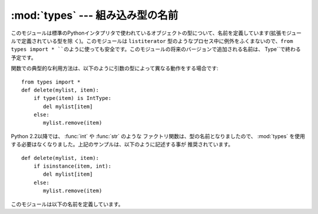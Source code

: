 :mod:`types` --- 組み込み型の名前
=================================

.. module:: types
   :synopsis: 組み込み型の名前


このモジュールは標準のPythonインタプリタで使われているオブジェクトの型について、名前を定義しています(拡張モジュールで定義されている型を除
く)。このモジュールは ``listiterator`` 型のようなプロセス中に例外をふくまないので、``from types import
* ``のように使っても安全です。このモジュールの将来のバージョンで追加される名前は、`` Type``で終わる予定です。

関数での典型的な利用方法は、以下のように引数の型によって異なる動作をする場合です::

   from types import *
   def delete(mylist, item):
       if type(item) is IntType:
          del mylist[item]
       else:
          mylist.remove(item)

Python 2.2以降では、 :func:`int` や :func:`str` のような
ファクトリ関数は、型の名前となりましたので、 :mod:`types` を使用する必要はなくなりました。上記のサンプルは、以下のように記述する事が
推奨されています。 ::

   def delete(mylist, item):
       if isinstance(item, int):
          del mylist[item]
       else:
          mylist.remove(item)

このモジュールは以下の名前を定義しています。


.. data:: NoneType

   ``None`` の型です。


.. data:: TypeType

   .. index:: builtin: type

   typeオブジェクトの型です (:func:`type` などによって返されます)。
   組み込みの :class:`type` のエイリアスになります。


.. data:: BooleanType

   :class:`bool` の ``True`` と ``False`` の型です。これは組み込みの :class:`bool` のエイリアスです。

   .. versionadded:: 2.3

.. data:: IntType

   整数の型です(e.g. ``1``)。
   組み込みの :class:`int` のエイリアスになります。


.. data:: LongType

   長整数の型です(e.g. ``1L``)。
   組み込みの :class:`long` のエイリアスになります。


.. data:: FloatType

   浮動小数点数の型です(e.g. ``1.0``)。
   組み込みの :class:`float` のエイリアスになります。


.. data:: ComplexType

   複素数の型です(e.g. ``1.0j``)。 Pythonが複素数のサポートなしでコンパイルされていた場合には定義されません。


.. data:: StringType

   文字列の型です(e.g. ``'Spam'``)。
   組み込みの :class:`str` のエイリアスになります。


.. data:: UnicodeType

   Unicode文字列の型です(e.g. ``u'Spam'``)。 Pythonがユニコードのサポートなしでコンパイルされていた場合には定義されません。
   組み込みの :class:`Unicode` のエイリアスになります。


.. data:: TupleType

   タプルの型です(e.g. ``(1, 2, 3, 'Spam')``)。
   組み込みの :class:`tuple` のエイリアスになります。


.. data:: ListType

   リストの型です(e.g. ``[0, 1, 2, 3]``)。
   組み込みの :class:`list` のエイリアスになります。


.. data:: DictType

   辞書の型です(e.g. ``{'Bacon': 1, 'Ham': 0}``)。
   組み込みの :class:`dict` のエイリアスになります。


.. data:: DictionaryType

   ``DictType`` の別名です。


.. data:: FunctionType
          LambdaType

   ユーザー定義の関数または :keyword:`lambda` 式によって作成された関数の型です。


.. data:: GeneratorType

   ジェネレータ(:term:`generator`)関数の呼び出しによって生成されたイテレータオブジェクトの型です。

   .. versionadded:: 2.2


.. data:: CodeType

   .. index:: builtin: compile

   :func:`compile` 関数などによって返されるコードオブジェクトの型です。


.. data:: ClassType

   ユーザー定義の、古いスタイルのクラスの型です。


.. data:: InstanceType

   ユーザー定義のクラスのインスタンスの型です。


.. data:: MethodType

   ユーザー定義のクラスのインスタンスのメソッドの型です。


.. data:: UnboundMethodType

   ``MethodType`` の別名です。


.. data:: BuiltinFunctionType
          BuiltinMethodType

   :func:`len` や :func:`sys.exit` のような組み込み関数や、組み込み型のメソッドの型です。
   (ここでは、"組み込み"という単語を、"Cで書かれた"という意味で使っています)

.. data:: ModuleType

   モジュールの型です。


.. data:: FileType

   ``sys.stdout`` のようなopenされたファイルオブジェクトの型です。
   組み込みの :class:`file` のエイリアスになります。


.. data:: XRangeType

   .. index:: builtin: xrange

   :func:`xrange` 関数によって返されるrangeオブジェクトの型です。
   組み込みの :class:`xrange` のエイリアスになります。


.. data:: SliceType

   .. index:: builtin: slice

   :func:`slice` 関数によって返されるオブジェクトの型です。
   組み込みの :class:`slice` のエイリアスになります。


.. data:: EllipsisType

   ``Ellipsis`` の型です。


.. data:: TracebackType

   ``sys.exc_traceback`` に含まれるようなトレースバックオブジェクトの型です。


.. data:: FrameType

   フレームオブジェクトの型です。トレースバックオブジェクト ``tb`` の ``tb.tb_frame`` などです。


.. data:: BufferType

   .. index:: builtin: buffer

   :func:`buffer` 関数によって作られるバッファオブジェクトの型です。


.. data:: DictProxyType

   ``TypeType.__dict__`` のような dictへのプロキシ型です。


.. data:: NotImplementedType

   ``NotImplemented`` の型です。


.. data:: GetSetDescriptorType

   ``FrameType.f_locals`` や ``array.array.typecode`` のような、拡張モジュールにおいて ``PyGetSetDef``
   によって定義されたオブジェクトの型です。
   この型はオブジェクト属性のディスクリプタとして利用されます。
   :class:`property` 型と同じ目的を持った型ですが、こちらは拡張モジュールで定義された型の\
   ためのものです。

   .. versionadded:: 2.5


.. data:: MemberDescriptorType

   ``datetime.timedelta.days`` のような、拡張モジュールにおいて ``PyMemberDef`` によって定義されたオブジェクトの型です。
   この型は、標準の変換関数を利用するような、Cのシンプルなデータメンバで利用されます。
   :class:`property` 型と同じ目的を持った型ですが、こちらは拡張モジュールで定義された型の\
   ためのものです。

   .. impl-detail::

      Pythonの他の実装では、この型は ``GetSetDescriptorType`` と同一かもしれません。

   .. versionadded:: 2.5


.. data:: StringTypes

   文字列型のチェックを簡単にするための ``StringType`` と ``UnicodeType`` を含むシーケンスです。
   ``UnicodeType`` は実行中の版のPythonに含まれている場合にだけ含まれるの
   で、2つの文字列型のシーケンスを使うよりこれを使う方が移植性が高くなります。例: ``isinstance(s, types.StringTypes)``.

   .. versionadded:: 2.2

